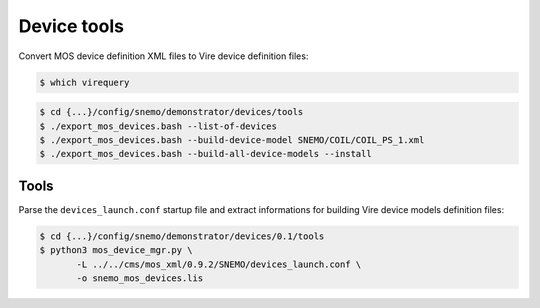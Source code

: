 ====================
 Device tools
====================

Convert MOS device definition XML files to Vire device definition files:

.. code:: sh

   $ which virequery
..

.. code:: sh

   $ cd {...}/config/snemo/demonstrator/devices/tools
   $ ./export_mos_devices.bash --list-of-devices
   $ ./export_mos_devices.bash --build-device-model SNEMO/COIL/COIL_PS_1.xml
   $ ./export_mos_devices.bash --build-all-device-models --install

..

Tools
=====

Parse the ``devices_launch.conf`` startup file and extract informations
for building Vire device models definition files:

.. code:: sh

   $ cd {...}/config/snemo/demonstrator/devices/0.1/tools
   $ python3 mos_device_mgr.py \
	  -L ../../cms/mos_xml/0.9.2/SNEMO/devices_launch.conf \
	  -o snemo_mos_devices.lis

..
   end
